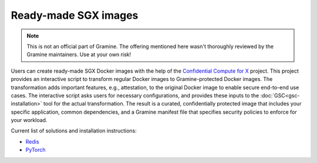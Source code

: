 Ready-made SGX images
=====================

.. note ::
   This is not an official part of Gramine. The offering mentioned here wasn't
   thoroughly reviewed by the Gramine maintainers. Use at your own risk!

Users can create ready-made SGX Docker images with the help of the `Confidential
Compute for X
<https://github.com/gramineproject/contrib/tree/master/Intel-Confidential-Compute-for-X>`_
project. This project provides an interactive script to transform regular Docker
images to Gramine-protected Docker images. The transformation adds important
features, e.g., attestation, to the original Docker image to enable secure
end-to-end use cases. The interactive script asks users for necessary
configurations, and provides these inputs to the :doc:`GSC<gsc-installation>`
tool for the actual transformation. The result is a curated, confidentially
protected image that includes your specific application, common dependencies,
and a Gramine manifest file that specifies security policies to enforce for your
workload.

Current list of solutions and installation instructions:

- `Redis <https://github.com/gramineproject/contrib/tree/master/Intel-Confidential-Compute-for-X/workloads/redis>`_
- `PyTorch <https://github.com/gramineproject/contrib/tree/master/Intel-Confidential-Compute-for-X/workloads/pytorch>`_
